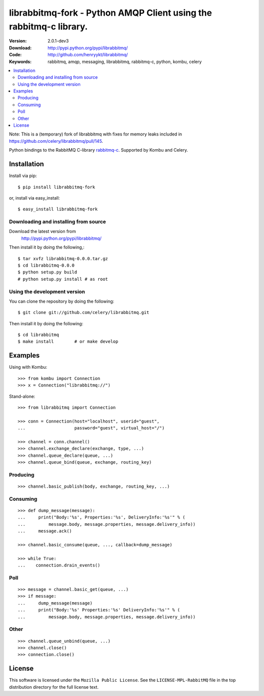 =====================================================================
 librabbitmq-fork - Python AMQP Client using the rabbitmq-c library.
=====================================================================

:Version: 2.0.1-dev3
:Download: http://pypi.python.org/pypi/librabbitmq/
:Code: http://github.com/henryykt/librabbitmq/
:Keywords: rabbitmq, amqp, messaging, librabbitmq, rabbitmq-c, python,
           kombu, celery

.. contents::
    :local:

Note: This is a (temporary) fork of librabbitmq with fixes for memory leaks
included in https://github.com/celery/librabbitmq/pull/145.

Python bindings to the RabbitMQ C-library `rabbitmq-c`_.
Supported by Kombu and Celery.

.. _`rabbitmq-c`: https://github.com/alanxz/rabbitmq-c

Installation
============

Install via pip::

    $ pip install librabbitmq-fork

or, install via easy_install::

    $ easy_install librabbitmq-fork

Downloading and installing from source
--------------------------------------

Download the latest version from
    http://pypi.python.org/pypi/librabbitmq/

Then install it by doing the following,::

    $ tar xvfz librabbitmq-0.0.0.tar.gz
    $ cd librabbitmq-0.0.0
    $ python setup.py build
    # python setup.py install # as root

Using the development version
-----------------------------

You can clone the repository by doing the following::

    $ git clone git://github.com/celery/librabbitmq.git

Then install it by doing the following::

    $ cd librabbitmq
    $ make install        # or make develop

Examples
========

Using with Kombu::

    >>> from kombu import Connection
    >>> x = Connection("librabbitmq://")


Stand-alone::

    >>> from librabbitmq import Connection

    >>> conn = Connection(host="localhost", userid="guest",
    ...                   password="guest", virtual_host="/")

    >>> channel = conn.channel()
    >>> channel.exchange_declare(exchange, type, ...)
    >>> channel.queue_declare(queue, ...)
    >>> channel.queue_bind(queue, exchange, routing_key)

Producing
---------

::

    >>> channel.basic_publish(body, exchange, routing_key, ...)

Consuming
---------

::

    >>> def dump_message(message):
    ...     print("Body:'%s', Properties:'%s', DeliveryInfo:'%s'" % (
    ...         message.body, message.properties, message.delivery_info))
    ...     message.ack()

    >>> channel.basic_consume(queue, ..., callback=dump_message)

    >>> while True:
    ...    connection.drain_events()

Poll
----

::

    >>> message = channel.basic_get(queue, ...)
    >>> if message:
    ...     dump_message(message)
    ...     print("Body:'%s' Properties:'%s' DeliveryInfo:'%s'" % (
    ...         message.body, message.properties, message.delivery_info))


Other
-----

::

    >>> channel.queue_unbind(queue, ...)
    >>> channel.close()
    >>> connection.close()

License
=======

This software is licensed under the ``Mozilla Public License``.
See the ``LICENSE-MPL-RabbitMQ`` file in the top distribution directory
for the full license text.

.. # vim: syntax=rst expandtab tabstop=4 shiftwidth=4 shiftround

